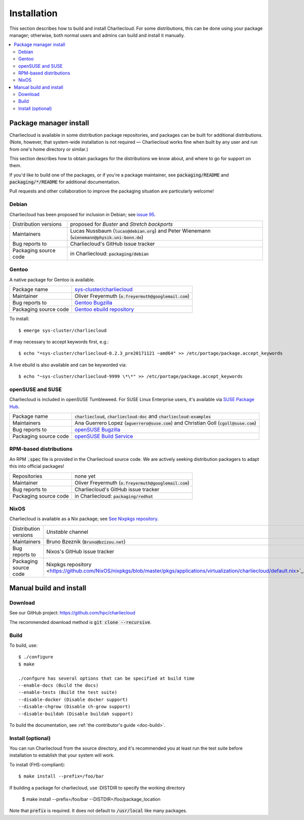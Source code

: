 Installation
************

This section describes how to build and install Charliecloud. For some
distributions, this can be done using your package manager; otherwise, both
normal users and admins can build and install it manually.

.. contents::
   :depth: 2
   :local:


Package manager install
=======================

Charliecloud is available in some distribution package repositories, and
packages can be built for additional distributions. (Note, however, that
system-wide installation is not required — Charliecloud works fine when built
by any user and run from one's home directory or similar.)

This section describes how to obtain packages for the distributions we know
about, and where to go for support on them.

If you'd like to build one of the packages, or if you're a package maintainer,
see :code:`packaging/README` and :code:`packaging/*/README` for additional
documentation.

Pull requests and other collaboration to improve the packaging situation are
particularly welcome!

Debian
------

Charliecloud has been proposed for inclusion in Debian; see `issue 95
<https://github.com/hpc/charliecloud/issues/95>`_.

.. list-table::
   :widths: auto

   * - Distribution versions
     - proposed for *Buster* and *Stretch backports*
   * - Maintainers
     - Lucas Nussbaum (:code:`lucas@debian.org`)
       and Peter Wienemann (:code:`wienemann@physik.uni-bonn.de`)
   * - Bug reports to
     - Charliecloud's GitHub issue tracker
   * - Packaging source code
     - in Charliecloud: :code:`packaging/debian`

Gentoo
------

A native package for Gentoo is available.

.. list-table::
   :widths: auto

   * - Package name
     - `sys-cluster/charliecloud <https://packages.gentoo.org/packages/sys-cluster/charliecloud>`_
   * - Maintainer
     - Oliver Freyermuth (:code:`o.freyermuth@googlemail.com`)
   * - Bug reports to
     - `Gentoo Bugzilla <https://bugs.gentoo.org/buglist.cgi?quicksearch=sys-cluster%2Fcharliecloud>`_
   * - Packaging source code
     - `Gentoo ebuild repository <https://gitweb.gentoo.org/repo/gentoo.git/tree/sys-cluster/charliecloud>`_

To install::

  $ emerge sys-cluster/charliecloud

If may necessary to accept keywords first, e.g.::

  $ echo "=sys-cluster/charliecloud-0.2.3_pre20171121 ~amd64" >> /etc/portage/package.accept_keywords

A live ebuild is also available and can be keyworded via::

  $ echo "~sys-cluster/charliecloud-9999 \*\*" >> /etc/portage/package.accept_keywords

openSUSE and SUSE
-----------------

Charliecloud is included in openSUSE Tumbleweed.
For SUSE Linux Enterprise users, it's available via
`SUSE Package Hub
<https://packagehub.suse.com/packages/charliecloud/>`_.

.. list-table::
   :widths: auto

   * - Package name
     - :code:`charliecloud`, :code:`charliecloud-doc` and :code:`charliecloud-examples`
   * - Maintainers
     - Ana Guerrero Lopez (:code:`aguerrero@suse.com`)
       and Christian Goll (:code:`cgoll@suse.com`)
   * - Bug reports to
     - `openSUSE Bugzilla <https://en.opensuse.org/openSUSE:Submitting_bug_reports>`_
   * - Packaging source code
     - `openSUSE Build Service <https://build.opensuse.org/package/show/network:cluster/charliecloud>`_


RPM-based distributions
-----------------------

An RPM :code:`.spec` file is provided in the Charliecloud source code. We are
actively seeking distribution packagers to adapt this into official packages!

.. list-table::
   :widths: auto

   * - Repositories
     - none yet
   * - Maintainer
     - Oliver Freyermuth (:code:`o.freyermuth@googlemail.com`)
   * - Bug reports to
     - Charliecloud's GitHub issue tracker
   * - Packaging source code
     - in Charliecloud: :code:`packaging/redhat`

NixOS
-----

Charliecloud is available as a Nix package; see `See Nixpkgs repository
<https://github.com/NixOS/nixpkgs/blob/master/pkgs/applications/virtualization/charliecloud>`_.

.. list-table::
   :widths: auto

   * - Distribution versions
     - *Unstable* channel
   * - Maintainers
     - Bruno Bzeznik (:code:`Bruno@bzizou.net`)
   * - Bug reports to
     - Nixos's GitHub issue tracker
   * - Packaging source code
     - Nixpkgs repository <https://github.com/NixOS/nixpkgs/blob/master/pkgs/applications/virtualization/charliecloud/default.nix>`_.

Manual build and install
========================

Download
--------

See our GitHub project: https://github.com/hpc/charliecloud

The recommended download method is :code:`git clone --recursive`.

Build
-----

To build, use::

  $ ./configure
  $ make

  ./confgure has several options that can be specified at build time
  --enable-docs (Build the docs)
  --enable-tests (Build the test suite)
  --disable-docker (Disable docker support)
  --disable-chgrow (Disable ch-grow support)
  --disable-buildah (Disable buildah support) 

To build the documentation, see :ref:`the contributor's guide <doc-build>`.

Install (optional)
------------------

You can run Charliecloud from the source directory, and it's recommended you
at least run the test suite before installation to establish that your system
will work.

To install (FHS-compliant)::

  $ make install --prefix=/foo/bar

If building a package for charliecloud, use :DISTDIR to specify the working directory

  $ make install --prefix=/foo/bar --DISTDIR=/foo/package_location

Note that :code:`prefix` is required. It does not default to
:code:`/usr/local` like many packages.

